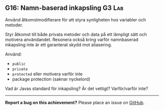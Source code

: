 #+html: <a name="16"></a>
** G16: Namn-baserad inkapsling :G3:Lab:

 #+begin_summary
 Använd åtkomstmodifierare för att styra synligheten hos variabler
 och metoder.
 #+end_summary

 Styr åtkomst till både privata metoder och data på ett lämpligt
 sätt och motivera användandet. Resonera också kring varför
 namnbaserad inkapsling inte är ett garanterat skydd mot
 aliasering.

 Använd:

 - ~public~
 - ~private~
 - ~protected~ eller motivera varför inte
 - package protection (saknar nyckelord)

 Vad är Javas standard för inkapsling? Är det vettigt? Varför/varför inte?



-----

*Report a bug on this achievement?* Please place an issue on [[https://github.com/IOOPM-UU/achievements/issues/new?title=Bug%20in%20achievement%20G16&body=Please%20describe%20the%20bug,%20comment%20or%20issue%20here&assignee=TobiasWrigstad][GitHub]].
